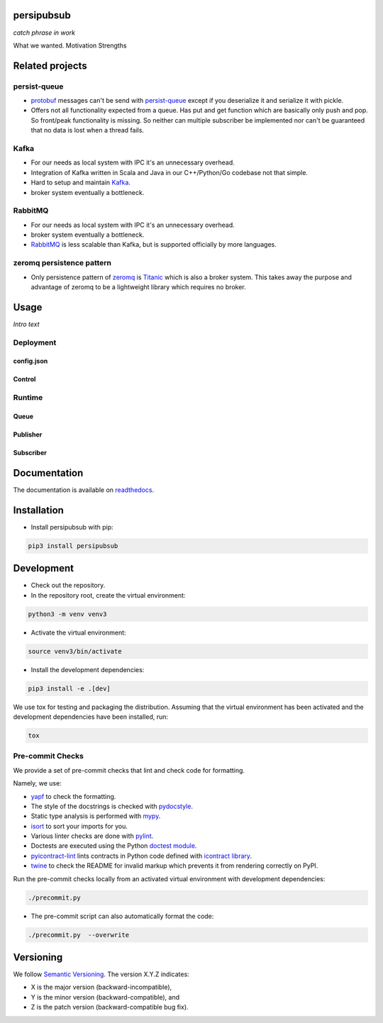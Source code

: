 persipubsub
===========

.. image:: https://badges.frapsoft.com/os/mit/mit.png?v=103
    :target: https://opensource.org/licenses/mit-license.php
    :alt: MIT License

.. image:: https://badge.fury.io/py/persipubsub.svg
    :target: https://badge.fury.io/py/persipubsub
    :alt: PyPI - version

.. image:: https://img.shields.io/pypi/pyversions/persipubsub.svg
    :alt: PyPI - Python Version

.. image:: https://readthedocs.org/projects/persipubsub/badge/?version=latest
    :target: https://persipubsub.readthedocs.io/en/latest/?badge=latest
    :alt: Documentation Status


*catch phrase in work*

What we wanted.
Motivation
Strengths

Related projects
================

persist-queue
-------------
* `protobuf <https://developers.google.com/protocol-buffers/>`_ messages can't
  be send with `persist-queue <https://github.com/peter-wangxu/persist-queue/>`_ except if you deserialize it and serialize it with pickle.
* Offers not all functionality expected from a queue. Has put and get function
  which are basically only push and pop. So front/peak functionality is missing.
  So neither can multiple subscriber be implemented nor can't be guaranteed that
  no data is lost when a thread fails.

Kafka
-----
* For our needs as local system with IPC it's an unnecessary overhead.
* Integration of Kafka written in Scala and Java in our C++/Python/Go codebase
  not that simple.
* Hard to setup and maintain `Kafka <https://kafka.apache.org/>`_.
* broker system eventually a bottleneck.

RabbitMQ
--------
* For our needs as local system with IPC it's an unnecessary overhead.
* broker system eventually a bottleneck.
* `RabbitMQ <https://www.rabbitmq.com//>`_ is less scalable than Kafka, but is
  supported officially by more languages.

zeromq persistence pattern
--------------------------
* Only persistence pattern of `zeromq <http://zeromq.org//>`_ is
  `Titanic <https://rfc.zeromq.org/spec:9/TSP//>`_ which is also a broker
  system. This takes away the purpose and advantage of zeromq to be a
  lightweight library which requires no broker.

Usage
=====

*Intro text*

Deployment
----------

config.json
^^^^^^^^^^^

Control
^^^^^^^

Runtime
-------

Queue
^^^^^

Publisher
^^^^^^^^^

Subscriber
^^^^^^^^^^

Documentation
=============
The documentation is available on `readthedocs
<https://persipubsub.readthedocs.io/en/latest/>`_.

Installation
============

* Install persipubsub with pip:

.. code-block:: bash

    pip3 install persipubsub

Development
===========

* Check out the repository.

* In the repository root, create the virtual environment:

.. code-block:: bash

    python3 -m venv venv3

* Activate the virtual environment:

.. code-block:: bash

    source venv3/bin/activate

* Install the development dependencies:

.. code-block:: bash

    pip3 install -e .[dev]

We use tox for testing and packaging the distribution. Assuming that the virtual
environment has been activated and the development dependencies have been
installed, run:

.. code-block:: bash

    tox

Pre-commit Checks
-----------------

We provide a set of pre-commit checks that lint and check code for formatting.

Namely, we use:

* `yapf <https://github.com/google/yapf>`_ to check the formatting.
* The style of the docstrings is checked with `pydocstyle <https://github.com/PyCQA/pydocstyle>`_.
* Static type analysis is performed with `mypy <http://mypy-lang.org/>`_.
* `isort <https://github.com/timothycrosley/isort>`_ to sort your imports for you.
* Various linter checks are done with `pylint <https://www.pylint.org/>`_.
* Doctests are executed using the Python `doctest module <https://docs.python.org/3.5/library/doctest.html>`_.
* `pyicontract-lint <https://github.com/Parquery/pyicontract-lint/>`_ lints contracts
  in Python code defined with `icontract library <https://github.com/Parquery/icontract/>`_.
* `twine <https://pypi.org/project/twine/>`_ to check the README for invalid markup
  which prevents it from rendering correctly on PyPI.

Run the pre-commit checks locally from an activated virtual environment with
development dependencies:

.. code-block:: bash

    ./precommit.py

* The pre-commit script can also automatically format the code:

.. code-block:: bash

    ./precommit.py  --overwrite

Versioning
==========
We follow `Semantic Versioning <http://semver.org/spec/v1.0.0.html>`_.
The version X.Y.Z indicates:

* X is the major version (backward-incompatible),
* Y is the minor version (backward-compatible), and
* Z is the patch version (backward-compatible bug fix).
